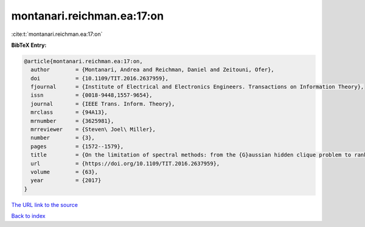 montanari.reichman.ea:17:on
===========================

:cite:t:`montanari.reichman.ea:17:on`

**BibTeX Entry:**

.. code-block:: bibtex

   @article{montanari.reichman.ea:17:on,
     author        = {Montanari, Andrea and Reichman, Daniel and Zeitouni, Ofer},
     doi           = {10.1109/TIT.2016.2637959},
     fjournal      = {Institute of Electrical and Electronics Engineers. Transactions on Information Theory},
     issn          = {0018-9448,1557-9654},
     journal       = {IEEE Trans. Inform. Theory},
     mrclass       = {94A13},
     mrnumber      = {3625981},
     mrreviewer    = {Steven\ Joel\ Miller},
     number        = {3},
     pages         = {1572--1579},
     title         = {On the limitation of spectral methods: from the {G}aussian hidden clique problem to rank one perturbations of {G}aussian tensors},
     url           = {https://doi.org/10.1109/TIT.2016.2637959},
     volume        = {63},
     year          = {2017}
   }

`The URL link to the source <https://doi.org/10.1109/TIT.2016.2637959>`__


`Back to index <../By-Cite-Keys.html>`__
